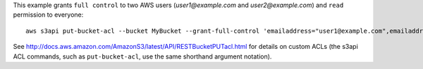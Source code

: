 This example grants ``full control`` to two AWS users (*user1@example.com* and *user2@example.com*) and ``read``
permission to everyone::

   aws s3api put-bucket-acl --bucket MyBucket --grant-full-control 'emailaddress="user1@example.com",emailaddress="user2@example.com"' --grant-read 'uri="http://acs.amazonaws.com/groups/global/AllUsers"'

See http://docs.aws.amazon.com/AmazonS3/latest/API/RESTBucketPUTacl.html for details on custom ACLs (the s3api ACL
commands, such as ``put-bucket-acl``, use the same shorthand argument notation).

